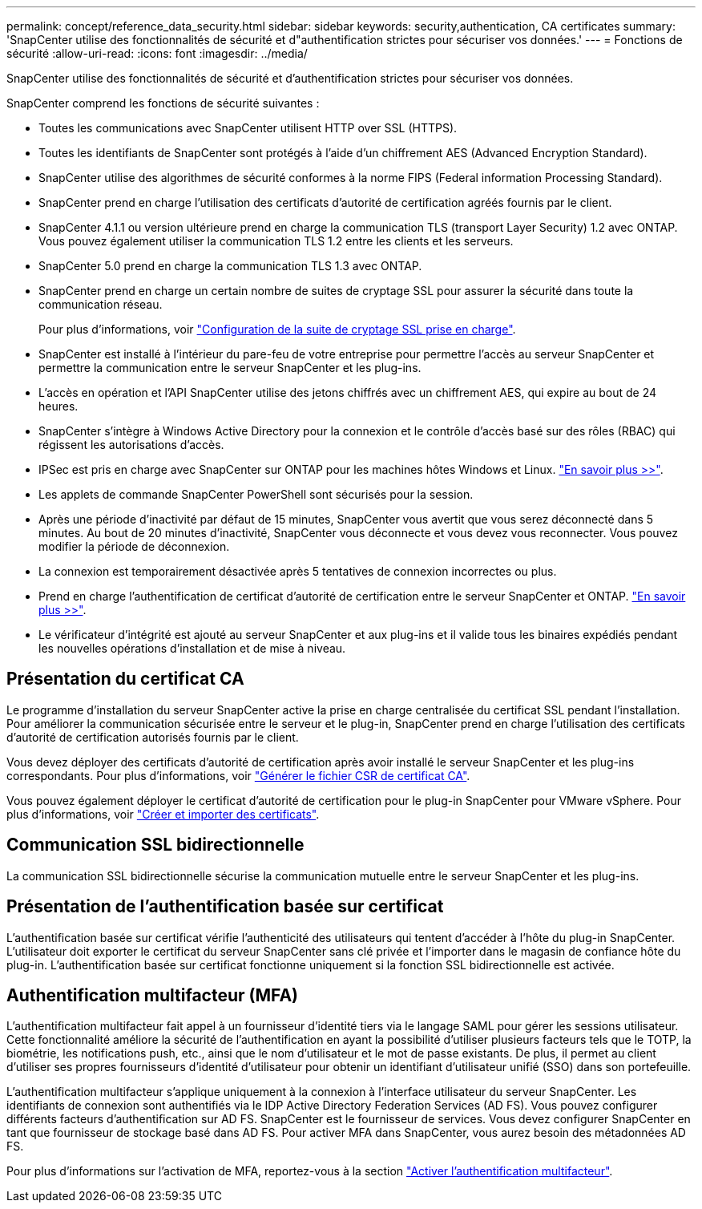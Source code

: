 ---
permalink: concept/reference_data_security.html 
sidebar: sidebar 
keywords: security,authentication, CA certificates 
summary: 'SnapCenter utilise des fonctionnalités de sécurité et d"authentification strictes pour sécuriser vos données.' 
---
= Fonctions de sécurité
:allow-uri-read: 
:icons: font
:imagesdir: ../media/


[role="lead"]
SnapCenter utilise des fonctionnalités de sécurité et d'authentification strictes pour sécuriser vos données.

SnapCenter comprend les fonctions de sécurité suivantes :

* Toutes les communications avec SnapCenter utilisent HTTP over SSL (HTTPS).
* Toutes les identifiants de SnapCenter sont protégés à l'aide d'un chiffrement AES (Advanced Encryption Standard).
* SnapCenter utilise des algorithmes de sécurité conformes à la norme FIPS (Federal information Processing Standard).
* SnapCenter prend en charge l'utilisation des certificats d'autorité de certification agréés fournis par le client.
* SnapCenter 4.1.1 ou version ultérieure prend en charge la communication TLS (transport Layer Security) 1.2 avec ONTAP. Vous pouvez également utiliser la communication TLS 1.2 entre les clients et les serveurs.
* SnapCenter 5.0 prend en charge la communication TLS 1.3 avec ONTAP.
* SnapCenter prend en charge un certain nombre de suites de cryptage SSL pour assurer la sécurité dans toute la communication réseau.
+
Pour plus d'informations, voir https://kb.netapp.com/Advice_and_Troubleshooting/Data_Protection_and_Security/SnapCenter/How_to_configure_the_supported_SSL_Cipher_Suite["Configuration de la suite de cryptage SSL prise en charge"].

* SnapCenter est installé à l'intérieur du pare-feu de votre entreprise pour permettre l'accès au serveur SnapCenter et permettre la communication entre le serveur SnapCenter et les plug-ins.
* L'accès en opération et l'API SnapCenter utilise des jetons chiffrés avec un chiffrement AES, qui expire au bout de 24 heures.
* SnapCenter s'intègre à Windows Active Directory pour la connexion et le contrôle d'accès basé sur des rôles (RBAC) qui régissent les autorisations d'accès.
* IPSec est pris en charge avec SnapCenter sur ONTAP pour les machines hôtes Windows et Linux. https://docs.netapp.com/us-en/ontap/networking/configure_ip_security_@ipsec@_over_wire_encryption.html#use-ipsec-identities["En savoir plus >>"].
* Les applets de commande SnapCenter PowerShell sont sécurisés pour la session.
* Après une période d'inactivité par défaut de 15 minutes, SnapCenter vous avertit que vous serez déconnecté dans 5 minutes. Au bout de 20 minutes d'inactivité, SnapCenter vous déconnecte et vous devez vous reconnecter. Vous pouvez modifier la période de déconnexion.
* La connexion est temporairement désactivée après 5 tentatives de connexion incorrectes ou plus.
* Prend en charge l'authentification de certificat d'autorité de certification entre le serveur SnapCenter et ONTAP. https://kb.netapp.com/Advice_and_Troubleshooting/Data_Protection_and_Security/SnapCenter/How_to_securely_connect_SnapCenter_with_ONTAP_using_CA_certificate["En savoir plus >>"].
* Le vérificateur d'intégrité est ajouté au serveur SnapCenter et aux plug-ins et il valide tous les binaires expédiés pendant les nouvelles opérations d'installation et de mise à niveau.




== Présentation du certificat CA

Le programme d'installation du serveur SnapCenter active la prise en charge centralisée du certificat SSL pendant l'installation. Pour améliorer la communication sécurisée entre le serveur et le plug-in, SnapCenter prend en charge l'utilisation des certificats d'autorité de certification autorisés fournis par le client.

Vous devez déployer des certificats d'autorité de certification après avoir installé le serveur SnapCenter et les plug-ins correspondants. Pour plus d'informations, voir link:../install/reference_generate_CA_certificate_CSR_file.html["Générer le fichier CSR de certificat CA"].

Vous pouvez également déployer le certificat d'autorité de certification pour le plug-in SnapCenter pour VMware vSphere. Pour plus d'informations, voir https://docs.netapp.com/us-en/sc-plugin-vmware-vsphere/scpivs44_manage_snapcenter_plug-in_for_vmware_vsphere.html#create-and-import-certificates["Créer et importer des certificats"^].



== Communication SSL bidirectionnelle

La communication SSL bidirectionnelle sécurise la communication mutuelle entre le serveur SnapCenter et les plug-ins.



== Présentation de l'authentification basée sur certificat

L'authentification basée sur certificat vérifie l'authenticité des utilisateurs qui tentent d'accéder à l'hôte du plug-in SnapCenter. L'utilisateur doit exporter le certificat du serveur SnapCenter sans clé privée et l'importer dans le magasin de confiance hôte du plug-in. L'authentification basée sur certificat fonctionne uniquement si la fonction SSL bidirectionnelle est activée.



== Authentification multifacteur (MFA)

L'authentification multifacteur fait appel à un fournisseur d'identité tiers via le langage SAML pour gérer les sessions utilisateur. Cette fonctionnalité améliore la sécurité de l'authentification en ayant la possibilité d'utiliser plusieurs facteurs tels que le TOTP, la biométrie, les notifications push, etc., ainsi que le nom d'utilisateur et le mot de passe existants. De plus, il permet au client d'utiliser ses propres fournisseurs d'identité d'utilisateur pour obtenir un identifiant d'utilisateur unifié (SSO) dans son portefeuille.

L'authentification multifacteur s'applique uniquement à la connexion à l'interface utilisateur du serveur SnapCenter. Les identifiants de connexion sont authentifiés via le IDP Active Directory Federation Services (AD FS). Vous pouvez configurer différents facteurs d'authentification sur AD FS. SnapCenter est le fournisseur de services. Vous devez configurer SnapCenter en tant que fournisseur de stockage basé dans AD FS. Pour activer MFA dans SnapCenter, vous aurez besoin des métadonnées AD FS.

Pour plus d'informations sur l'activation de MFA, reportez-vous à la section link:../install/enable_multifactor_authentication.html["Activer l'authentification multifacteur"].
